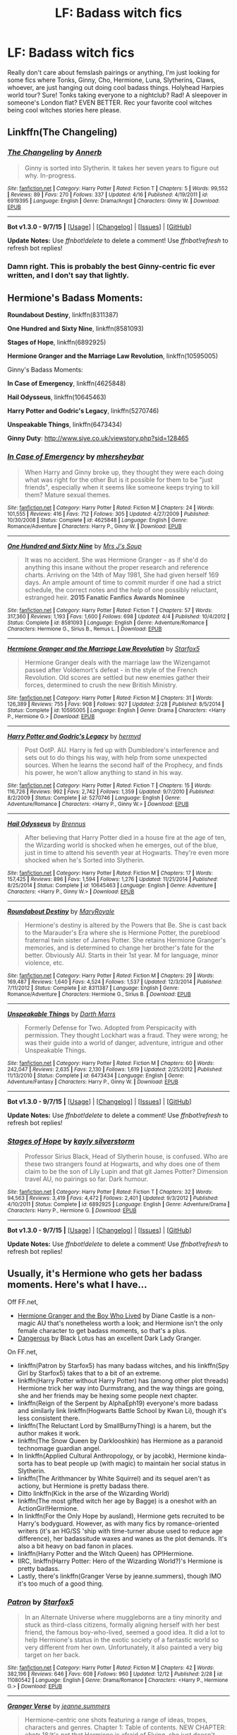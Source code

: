 #+TITLE: LF: Badass witch fics

* LF: Badass witch fics
:PROPERTIES:
:Author: speedheart
:Score: 5
:DateUnix: 1450295897.0
:DateShort: 2015-Dec-16
:FlairText: Request
:END:
Really don't care about femslash pairings or anything, I'm just looking for some fics where Tonks, Ginny, Cho, Hermione, Luna, Slytherins, Claws, whoever, are just hanging out doing cool badass things. Holyhead Harpies world tour? Sure! Tonks taking everyone to a nightclub? Rad! A sleepover in someone's London flat? EVEN BETTER. Rec your favorite cool witches being cool witches stories here please.


** Linkffn(The Changeling)
:PROPERTIES:
:Author: midasgoldentouch
:Score: 7
:DateUnix: 1450331655.0
:DateShort: 2015-Dec-17
:END:

*** [[http://www.fanfiction.net/s/6919395/1/][*/The Changeling/*]] by [[https://www.fanfiction.net/u/763509/Annerb][/Annerb/]]

#+begin_quote
  Ginny is sorted into Slytherin. It takes her seven years to figure out why. In-progress.
#+end_quote

^{/Site/: [[http://www.fanfiction.net/][fanfiction.net]] *|* /Category/: Harry Potter *|* /Rated/: Fiction T *|* /Chapters/: 5 *|* /Words/: 99,552 *|* /Reviews/: 89 *|* /Favs/: 270 *|* /Follows/: 337 *|* /Updated/: 4/16 *|* /Published/: 4/19/2011 *|* /id/: 6919395 *|* /Language/: English *|* /Genre/: Drama/Angst *|* /Characters/: Ginny W. *|* /Download/: [[http://www.p0ody-files.com/ff_to_ebook/mobile/makeEpub.php?id=6919395][EPUB]]}

--------------

*Bot v1.3.0 - 9/7/15* *|* [[[https://github.com/tusing/reddit-ffn-bot/wiki/Usage][Usage]]] | [[[https://github.com/tusing/reddit-ffn-bot/wiki/Changelog][Changelog]]] | [[[https://github.com/tusing/reddit-ffn-bot/issues/][Issues]]] | [[[https://github.com/tusing/reddit-ffn-bot/][GitHub]]]

*Update Notes:* Use /ffnbot!delete/ to delete a comment! Use /ffnbot!refresh/ to refresh bot replies!
:PROPERTIES:
:Author: FanfictionBot
:Score: 2
:DateUnix: 1450331694.0
:DateShort: 2015-Dec-17
:END:


*** Damn right. This is probably the best Ginny-centric fic ever written, and I don't say that lightly.
:PROPERTIES:
:Author: Karinta
:Score: 1
:DateUnix: 1450413815.0
:DateShort: 2015-Dec-18
:END:


** Hermione's Badass Moments:

*Roundabout Destiny*, linkffn(8311387)

*One Hundred and Sixty Nine*, linkffn(8581093)

*Stages of Hope*, linkffn(6892925)

*Hermione Granger and the Marriage Law Revolution*, linkffn(10595005)

Ginny's Badass Moments:

*In Case of Emergency*, linkffn(4625848)

*Hail Odysseus*, linkffn(10645463)

*Harry Potter and Godric's Legacy*, linkffn(5270746)

*Unspeakable Things*, linkffn(6473434)

*Ginny Duty*: [[http://www.siye.co.uk/viewstory.php?sid=128465]]
:PROPERTIES:
:Author: InquisitorCOC
:Score: 4
:DateUnix: 1450330941.0
:DateShort: 2015-Dec-17
:END:

*** [[http://www.fanfiction.net/s/4625848/1/][*/In Case of Emergency/*]] by [[https://www.fanfiction.net/u/1570348/mhersheybar][/mhersheybar/]]

#+begin_quote
  When Harry and Ginny broke up, they thought they were each doing what was right for the other But is it possible for them to be "just friends", especially when it seems like someone keeps trying to kill them? Mature sexual themes.
#+end_quote

^{/Site/: [[http://www.fanfiction.net/][fanfiction.net]] *|* /Category/: Harry Potter *|* /Rated/: Fiction M *|* /Chapters/: 24 *|* /Words/: 101,555 *|* /Reviews/: 416 *|* /Favs/: 712 *|* /Follows/: 305 *|* /Updated/: 4/27/2009 *|* /Published/: 10/30/2008 *|* /Status/: Complete *|* /id/: 4625848 *|* /Language/: English *|* /Genre/: Romance/Adventure *|* /Characters/: Harry P., Ginny W. *|* /Download/: [[http://www.p0ody-files.com/ff_to_ebook/mobile/makeEpub.php?id=4625848][EPUB]]}

--------------

[[http://www.fanfiction.net/s/8581093/1/][*/One Hundred and Sixty Nine/*]] by [[https://www.fanfiction.net/u/4216998/Mrs-J-s-Soup][/Mrs J's Soup/]]

#+begin_quote
  It was no accident. She was Hermione Granger - as if she'd do anything this insane without the proper research and reference charts. Arriving on the 14th of May 1981, She had given herself 169 days. An ample amount of time to commit murder if one had a strict schedule, the correct notes and the help of one possibly reluctant, estranged heir. **2015 Fanatic Fanfics Awards Nominee**
#+end_quote

^{/Site/: [[http://www.fanfiction.net/][fanfiction.net]] *|* /Category/: Harry Potter *|* /Rated/: Fiction T *|* /Chapters/: 57 *|* /Words/: 317,360 *|* /Reviews/: 1,193 *|* /Favs/: 1,600 *|* /Follows/: 698 *|* /Updated/: 4/4 *|* /Published/: 10/4/2012 *|* /Status/: Complete *|* /id/: 8581093 *|* /Language/: English *|* /Genre/: Adventure/Romance *|* /Characters/: Hermione G., Sirius B., Remus L. *|* /Download/: [[http://www.p0ody-files.com/ff_to_ebook/mobile/makeEpub.php?id=8581093][EPUB]]}

--------------

[[http://www.fanfiction.net/s/10595005/1/][*/Hermione Granger and the Marriage Law Revolution/*]] by [[https://www.fanfiction.net/u/2548648/Starfox5][/Starfox5/]]

#+begin_quote
  Hermione Granger deals with the marriage law the Wizengamot passed after Voldemort's defeat - in the style of the French Revolution. Old scores are settled but new enemies gather their forces, determined to crush the new British Ministry.
#+end_quote

^{/Site/: [[http://www.fanfiction.net/][fanfiction.net]] *|* /Category/: Harry Potter *|* /Rated/: Fiction M *|* /Chapters/: 31 *|* /Words/: 126,389 *|* /Reviews/: 755 *|* /Favs/: 908 *|* /Follows/: 927 *|* /Updated/: 2/28 *|* /Published/: 8/5/2014 *|* /Status/: Complete *|* /id/: 10595005 *|* /Language/: English *|* /Genre/: Drama *|* /Characters/: <Harry P., Hermione G.> *|* /Download/: [[http://www.p0ody-files.com/ff_to_ebook/mobile/makeEpub.php?id=10595005][EPUB]]}

--------------

[[http://www.fanfiction.net/s/5270746/1/][*/Harry Potter and Godric's Legacy/*]] by [[https://www.fanfiction.net/u/1208839/hermyd][/hermyd/]]

#+begin_quote
  Post OotP. AU. Harry is fed up with Dumbledore's interference and sets out to do things his way, with help from some unexpected sources. When he learns the second half of the Prophecy, and finds his power, he won't allow anything to stand in his way.
#+end_quote

^{/Site/: [[http://www.fanfiction.net/][fanfiction.net]] *|* /Category/: Harry Potter *|* /Rated/: Fiction T *|* /Chapters/: 15 *|* /Words/: 116,726 *|* /Reviews/: 992 *|* /Favs/: 2,742 *|* /Follows/: 1,359 *|* /Updated/: 9/7/2010 *|* /Published/: 8/2/2009 *|* /Status/: Complete *|* /id/: 5270746 *|* /Language/: English *|* /Genre/: Adventure/Romance *|* /Characters/: <Harry P., Ginny W.> *|* /Download/: [[http://www.p0ody-files.com/ff_to_ebook/mobile/makeEpub.php?id=5270746][EPUB]]}

--------------

[[http://www.fanfiction.net/s/10645463/1/][*/Hail Odysseus/*]] by [[https://www.fanfiction.net/u/4577618/Brennus][/Brennus/]]

#+begin_quote
  After believing that Harry Potter died in a house fire at the age of ten, the Wizarding world is shocked when he emerges, out of the blue, just in time to attend his seventh year at Hogwarts. They're even more shocked when he's Sorted into Slytherin.
#+end_quote

^{/Site/: [[http://www.fanfiction.net/][fanfiction.net]] *|* /Category/: Harry Potter *|* /Rated/: Fiction M *|* /Chapters/: 17 *|* /Words/: 157,425 *|* /Reviews/: 896 *|* /Favs/: 1,594 *|* /Follows/: 1,276 *|* /Updated/: 11/21/2014 *|* /Published/: 8/25/2014 *|* /Status/: Complete *|* /id/: 10645463 *|* /Language/: English *|* /Genre/: Adventure *|* /Characters/: <Harry P., Ginny W.> *|* /Download/: [[http://www.p0ody-files.com/ff_to_ebook/mobile/makeEpub.php?id=10645463][EPUB]]}

--------------

[[http://www.fanfiction.net/s/8311387/1/][*/Roundabout Destiny/*]] by [[https://www.fanfiction.net/u/2764183/MaryRoyale][/MaryRoyale/]]

#+begin_quote
  Hermione's destiny is altered by the Powers that Be. She is cast back to the Marauder's Era where she is Hermione Potter, the pureblood fraternal twin sister of James Potter. She retains Hermione Granger's memories, and is determined to change her brother's fate for the better. Obviously AU. Starts in their 1st year. M for language, minor violence, etc.
#+end_quote

^{/Site/: [[http://www.fanfiction.net/][fanfiction.net]] *|* /Category/: Harry Potter *|* /Rated/: Fiction M *|* /Chapters/: 29 *|* /Words/: 169,487 *|* /Reviews/: 1,640 *|* /Favs/: 4,524 *|* /Follows/: 1,537 *|* /Updated/: 12/3/2014 *|* /Published/: 7/11/2012 *|* /Status/: Complete *|* /id/: 8311387 *|* /Language/: English *|* /Genre/: Romance/Adventure *|* /Characters/: Hermione G., Sirius B. *|* /Download/: [[http://www.p0ody-files.com/ff_to_ebook/mobile/makeEpub.php?id=8311387][EPUB]]}

--------------

[[http://www.fanfiction.net/s/6473434/1/][*/Unspeakable Things/*]] by [[https://www.fanfiction.net/u/1229909/Darth-Marrs][/Darth Marrs/]]

#+begin_quote
  Formerly Defense for Two. Adopted from Perspicacity with permission. They thought Lockhart was a fraud. They were wrong; he was their guide into a world of danger, adventure, intrigue and other Unspeakable Things.
#+end_quote

^{/Site/: [[http://www.fanfiction.net/][fanfiction.net]] *|* /Category/: Harry Potter *|* /Rated/: Fiction M *|* /Chapters/: 60 *|* /Words/: 242,047 *|* /Reviews/: 2,635 *|* /Favs/: 2,130 *|* /Follows/: 1,619 *|* /Updated/: 2/25/2012 *|* /Published/: 11/13/2010 *|* /Status/: Complete *|* /id/: 6473434 *|* /Language/: English *|* /Genre/: Adventure/Fantasy *|* /Characters/: Harry P., Ginny W. *|* /Download/: [[http://www.p0ody-files.com/ff_to_ebook/mobile/makeEpub.php?id=6473434][EPUB]]}

--------------

*Bot v1.3.0 - 9/7/15* *|* [[[https://github.com/tusing/reddit-ffn-bot/wiki/Usage][Usage]]] | [[[https://github.com/tusing/reddit-ffn-bot/wiki/Changelog][Changelog]]] | [[[https://github.com/tusing/reddit-ffn-bot/issues/][Issues]]] | [[[https://github.com/tusing/reddit-ffn-bot/][GitHub]]]

*Update Notes:* Use /ffnbot!delete/ to delete a comment! Use /ffnbot!refresh/ to refresh bot replies!
:PROPERTIES:
:Author: FanfictionBot
:Score: 1
:DateUnix: 1450331006.0
:DateShort: 2015-Dec-17
:END:


*** [[http://www.fanfiction.net/s/6892925/1/][*/Stages of Hope/*]] by [[https://www.fanfiction.net/u/291348/kayly-silverstorm][/kayly silverstorm/]]

#+begin_quote
  Professor Sirius Black, Head of Slytherin house, is confused. Who are these two strangers found at Hogwarts, and why does one of them claim to be the son of Lily Lupin and that git James Potter? Dimension travel AU, no pairings so far. Dark humour.
#+end_quote

^{/Site/: [[http://www.fanfiction.net/][fanfiction.net]] *|* /Category/: Harry Potter *|* /Rated/: Fiction T *|* /Chapters/: 32 *|* /Words/: 94,563 *|* /Reviews/: 3,419 *|* /Favs/: 4,472 *|* /Follows/: 2,401 *|* /Updated/: 9/3/2012 *|* /Published/: 4/10/2011 *|* /Status/: Complete *|* /id/: 6892925 *|* /Language/: English *|* /Genre/: Adventure/Drama *|* /Characters/: Harry P., Hermione G. *|* /Download/: [[http://www.p0ody-files.com/ff_to_ebook/mobile/makeEpub.php?id=6892925][EPUB]]}

--------------

*Bot v1.3.0 - 9/7/15* *|* [[[https://github.com/tusing/reddit-ffn-bot/wiki/Usage][Usage]]] | [[[https://github.com/tusing/reddit-ffn-bot/wiki/Changelog][Changelog]]] | [[[https://github.com/tusing/reddit-ffn-bot/issues/][Issues]]] | [[[https://github.com/tusing/reddit-ffn-bot/][GitHub]]]

*Update Notes:* Use /ffnbot!delete/ to delete a comment! Use /ffnbot!refresh/ to refresh bot replies!
:PROPERTIES:
:Author: FanfictionBot
:Score: 1
:DateUnix: 1450331020.0
:DateShort: 2015-Dec-17
:END:


** Usually, it's Hermione who gets her badass moments. Here's what I have...

Off FF.net,

- [[http://www.tthfanfic.org/Story-30822][Hermione Granger and the Boy Who Lived]] by Diane Castle is a non-magic AU that's nonetheless worth a look; and Hermione isn't the only female character to get badass moments, so that's a plus.
- [[http://grangerenchanted.com/enchant/viewstory.php?sid=1819][Dangerous]] by Black Lotus has an excellent Dark Lady Granger.

On FF.net,

- linkffn(Patron by Starfox5) has many badass witches, and his linkffn(Spy Girl by Starfox5) takes that to a bit of an extreme.
- linkffn(Harry Potter without Harry Potter) has (among other plot threads) Hermione trick her way into Durmstrang, and the way things are going, she and her friends may be hexing some people next chapter.
- linkffn(Reign of the Serpent by AlphaEph19) everyone's more badass and similarly link linkffn(Hogwarts Battle School by Kwan Li), though it's less consistent there.
- linkffn(The Reluctant Lord by SmallBurnyThing) is a harem, but the author makes it work.
- linkffn(The Snow Queen by Darklooshkin) has Hermione as a paranoid technomage guardian angel.
- In linkffn(Applied Cultural Anthropology, or by jacobk), Hermione kinda-sorta has to beat people up (with magic) to maintain her social status in Slytherin.
- linkffn(The Arithmancer by White Squirrel) and its sequel aren't as actiony, but Hermione is pretty badass there.
- Ditto linkffn(Kick in the arse of the Wizarding World)
- linkffn(The most gifted witch her age by Bagge) is a oneshot with an ActionGirl!Hermione.
- In linkffn(For the Only Hope by ausland), Hermione gets recruited to be Harry's bodyguard. However, as with many fics by romance-oriented writers (it's an HG/SS 'ship with time-turner abuse used to reduce age difference), her badassitude waxes and wanes as the plot demands. It's also a bit heavy on bad fanon in places.
- linkffn(Harry Potter and the Witch Queen) has OP!Hermione.
- IIRC, linkffn(Harry Potter: Hero of the Wizarding World?)'s Hermione is pretty badass.
- Lastly, there's linkffn(Granger Verse by jeanne.summers), though IMO it's too much of a good thing.
:PROPERTIES:
:Author: turbinicarpus
:Score: 2
:DateUnix: 1450301177.0
:DateShort: 2015-Dec-17
:END:

*** [[http://www.fanfiction.net/s/11080542/1/][*/Patron/*]] by [[https://www.fanfiction.net/u/2548648/Starfox5][/Starfox5/]]

#+begin_quote
  In an Alternate Universe where muggleborns are a tiny minority and stuck as third-class citizens, formally aligning herself with her best friend, the famous boy-who-lived, seemed a good idea. It did a lot to help Hermione's status in the exotic society of a fantastic world so very different from her own. Unfortunately, it also painted a very big target on her back.
#+end_quote

^{/Site/: [[http://www.fanfiction.net/][fanfiction.net]] *|* /Category/: Harry Potter *|* /Rated/: Fiction M *|* /Chapters/: 42 *|* /Words/: 382,196 *|* /Reviews/: 646 *|* /Favs/: 608 *|* /Follows/: 960 *|* /Updated/: 12/12 *|* /Published/: 2/28 *|* /id/: 11080542 *|* /Language/: English *|* /Genre/: Drama/Romance *|* /Characters/: <Harry P., Hermione G.> *|* /Download/: [[http://www.p0ody-files.com/ff_to_ebook/mobile/makeEpub.php?id=11080542][EPUB]]}

--------------

[[http://www.fanfiction.net/s/9036056/1/][*/Granger Verse/*]] by [[https://www.fanfiction.net/u/1340256/jeanne-summers][/jeanne.summers/]]

#+begin_quote
  Hermione-centric one shots featuring a range of ideas, tropes, characters and genres. Chapter 1: Table of contents. NEW CHAPTER: chptr 18:It's not that Hermione is afraid of Flying, she just doesn't trust the brooms, but by hell or high water she will master Flying. She was right not to trust the brooms. Touch the Sky verse, MagicallyAdvanced!Hermione
#+end_quote

^{/Site/: [[http://www.fanfiction.net/][fanfiction.net]] *|* /Category/: Harry Potter *|* /Rated/: Fiction T *|* /Chapters/: 18 *|* /Words/: 46,822 *|* /Reviews/: 29 *|* /Favs/: 21 *|* /Follows/: 28 *|* /Updated/: 1/12/2014 *|* /Published/: 2/22/2013 *|* /id/: 9036056 *|* /Language/: English *|* /Genre/: Drama/Humor *|* /Characters/: Hermione G. *|* /Download/: [[http://www.p0ody-files.com/ff_to_ebook/mobile/makeEpub.php?id=9036056][EPUB]]}

--------------

[[http://www.fanfiction.net/s/7781192/1/][*/Harry Potter Without Harry Potter/*]] by [[https://www.fanfiction.net/u/3664623/Nim-the-Lesser][/Nim-the-Lesser/]]

#+begin_quote
  Suppose Tom Riddle never bothers to show mercy, and Harry Potter dies with his parents? What would that mean for the world, to have no Boy-Who-Lived to save them? ("A couple of stubborn kids" just doesn't have the same ring to it.)
#+end_quote

^{/Site/: [[http://www.fanfiction.net/][fanfiction.net]] *|* /Category/: Harry Potter *|* /Rated/: Fiction M *|* /Chapters/: 52 *|* /Words/: 100,646 *|* /Reviews/: 381 *|* /Favs/: 247 *|* /Follows/: 342 *|* /Updated/: 12/9 *|* /Published/: 1/27/2012 *|* /id/: 7781192 *|* /Language/: English *|* /Genre/: Adventure *|* /Characters/: Neville L., Ron W. *|* /Download/: [[http://www.p0ody-files.com/ff_to_ebook/mobile/makeEpub.php?id=7781192][EPUB]]}

--------------

[[http://www.fanfiction.net/s/8724634/1/][*/The Snow Queen/*]] by [[https://www.fanfiction.net/u/2675104/Darklooshkin][/Darklooshkin/]]

#+begin_quote
  Rose Potter disappeared at the age of six. In Hermione Granger's sixth year, the Goblet of Fire summons a girl trained to be the champion of a very different kind of game. They wanted a saviour. They got the Snow Queen.
#+end_quote

^{/Site/: [[http://www.fanfiction.net/][fanfiction.net]] *|* /Category/: Harry Potter + Hunger Games Crossover *|* /Rated/: Fiction M *|* /Chapters/: 9 *|* /Words/: 107,942 *|* /Reviews/: 205 *|* /Favs/: 829 *|* /Follows/: 910 *|* /Updated/: 12/3/2013 *|* /Published/: 11/21/2012 *|* /id/: 8724634 *|* /Language/: English *|* /Genre/: Adventure/Horror *|* /Characters/: Harry P., President Snow's grandaughter *|* /Download/: [[http://www.p0ody-files.com/ff_to_ebook/mobile/makeEpub.php?id=8724634][EPUB]]}

--------------

[[http://www.fanfiction.net/s/10070079/1/][*/The Arithmancer/*]] by [[https://www.fanfiction.net/u/5339762/White-Squirrel][/White Squirrel/]]

#+begin_quote
  Hermione grows up as a maths whiz instead of a bookworm and tests into Arithmancy in her first year. With the help of her friends and Professor Vector, she puts her superhuman spellcrafting skills to good use in the fight against Voldemort. Years 1-4. Sequel posted.
#+end_quote

^{/Site/: [[http://www.fanfiction.net/][fanfiction.net]] *|* /Category/: Harry Potter *|* /Rated/: Fiction T *|* /Chapters/: 84 *|* /Words/: 529,128 *|* /Reviews/: 3,367 *|* /Favs/: 2,513 *|* /Follows/: 2,803 *|* /Updated/: 8/22 *|* /Published/: 1/31/2014 *|* /Status/: Complete *|* /id/: 10070079 *|* /Language/: English *|* /Characters/: Harry P., Ron W., Hermione G., S. Vector *|* /Download/: [[http://www.p0ody-files.com/ff_to_ebook/mobile/makeEpub.php?id=10070079][EPUB]]}

--------------

[[http://www.fanfiction.net/s/10959290/1/][*/Harry Potter and the Spygirl/*]] by [[https://www.fanfiction.net/u/2548648/Starfox5][/Starfox5/]]

#+begin_quote
  Her father had told Harry that if Hermione was in danger he should hold that box in front of her and push the button. He'd never have expected that a series of flashing lights would transform Hermione into "Spygirl". Fortunately, the dozen Death Eaters facing them hadn't expected that either. Harry Potter/Spyboy crossover.
#+end_quote

^{/Site/: [[http://www.fanfiction.net/][fanfiction.net]] *|* /Category/: Harry Potter + Misc. Comics Crossover *|* /Rated/: Fiction M *|* /Chapters/: 7 *|* /Words/: 32,789 *|* /Reviews/: 83 *|* /Favs/: 179 *|* /Follows/: 126 *|* /Updated/: 2/13 *|* /Published/: 1/9 *|* /Status/: Complete *|* /id/: 10959290 *|* /Language/: English *|* /Genre/: Adventure/Romance *|* /Characters/: <Harry P., Hermione G.> *|* /Download/: [[http://www.p0ody-files.com/ff_to_ebook/mobile/makeEpub.php?id=10959290][EPUB]]}

--------------

[[http://www.fanfiction.net/s/9783012/1/][*/Reign of the Serpent/*]] by [[https://www.fanfiction.net/u/2933548/AlphaEph19][/AlphaEph19/]]

#+begin_quote
  AU. Salazar Slytherin once left Hogwarts in disgrace, vowing to return. He kept his word. A thousand years later he rules Wizarding Britain according to the principles of blood purity, with no end to his reign in sight. The spirit of rebellion kindles slowly, until the green-eyed scion of a broken House and a Muggleborn genius with an axe to grind unite to set the world ablaze.
#+end_quote

^{/Site/: [[http://www.fanfiction.net/][fanfiction.net]] *|* /Category/: Harry Potter *|* /Rated/: Fiction T *|* /Chapters/: 14 *|* /Words/: 120,279 *|* /Reviews/: 316 *|* /Favs/: 535 *|* /Follows/: 774 *|* /Updated/: 11/7 *|* /Published/: 10/21/2013 *|* /id/: 9783012 *|* /Language/: English *|* /Genre/: Fantasy/Adventure *|* /Characters/: Harry P., Hermione G. *|* /Download/: [[http://www.p0ody-files.com/ff_to_ebook/mobile/makeEpub.php?id=9783012][EPUB]]}

--------------

*Bot v1.3.0 - 9/7/15* *|* [[[https://github.com/tusing/reddit-ffn-bot/wiki/Usage][Usage]]] | [[[https://github.com/tusing/reddit-ffn-bot/wiki/Changelog][Changelog]]] | [[[https://github.com/tusing/reddit-ffn-bot/issues/][Issues]]] | [[[https://github.com/tusing/reddit-ffn-bot/][GitHub]]]

*Update Notes:* Use /ffnbot!delete/ to delete a comment! Use /ffnbot!refresh/ to refresh bot replies!
:PROPERTIES:
:Author: FanfictionBot
:Score: 1
:DateUnix: 1450301320.0
:DateShort: 2015-Dec-17
:END:


*** [[http://www.fanfiction.net/s/8379655/1/][*/Hogwarts Battle School/*]] by [[https://www.fanfiction.net/u/1023780/Kwan-Li][/Kwan Li/]]

#+begin_quote
  AU. Voldemort kills Dumbledore but is defeated by a child. In the aftermath, Snape becomes the Headmaster and radically changes Hogwarts. Harry Potter of House Slytherin begins his Third Year at Hogwarts Battle School and realizes that friend and foe are too similar for his liking. Competing with allies and enemies, Harry finds there is a cost to winning.
#+end_quote

^{/Site/: [[http://www.fanfiction.net/][fanfiction.net]] *|* /Category/: Harry Potter *|* /Rated/: Fiction M *|* /Chapters/: 47 *|* /Words/: 327,600 *|* /Reviews/: 1,848 *|* /Favs/: 2,212 *|* /Follows/: 2,649 *|* /Updated/: 5/26 *|* /Published/: 7/31/2012 *|* /id/: 8379655 *|* /Language/: English *|* /Genre/: Adventure/Drama *|* /Characters/: Harry P., Hermione G., Severus S., Blaise Z. *|* /Download/: [[http://www.p0ody-files.com/ff_to_ebook/mobile/makeEpub.php?id=8379655][EPUB]]}

--------------

[[http://www.fanfiction.net/s/5724097/1/][*/Kick in the arse of the Wizarding World/*]] by [[https://www.fanfiction.net/u/685370/Alrissa][/Alrissa/]]

#+begin_quote
  Hermione life suddenly changes, courtesy of an experiment conducted by herself from an alternate, future universe. You'd think messages from the future would have more then vague hints and a headache. Or was that from fighting the troll. CH1-3 Beta-ed.
#+end_quote

^{/Site/: [[http://www.fanfiction.net/][fanfiction.net]] *|* /Category/: Harry Potter *|* /Rated/: Fiction T *|* /Chapters/: 16 *|* /Words/: 62,575 *|* /Reviews/: 352 *|* /Favs/: 700 *|* /Follows/: 585 *|* /Updated/: 6/23/2011 *|* /Published/: 2/6/2010 *|* /id/: 5724097 *|* /Language/: English *|* /Genre/: Adventure/Sci-Fi *|* /Characters/: Hermione G. *|* /Download/: [[http://www.p0ody-files.com/ff_to_ebook/mobile/makeEpub.php?id=5724097][EPUB]]}

--------------

[[http://www.fanfiction.net/s/6593112/1/][*/The most gifted witch of her age/*]] by [[https://www.fanfiction.net/u/891156/Bagge][/Bagge/]]

#+begin_quote
  Hermione Granger is captured and imprisoned in the dungeons of Malfoy mansion. Alone, wandless, defenceless... Yeah, right!
#+end_quote

^{/Site/: [[http://www.fanfiction.net/][fanfiction.net]] *|* /Category/: Harry Potter *|* /Rated/: Fiction T *|* /Words/: 976 *|* /Reviews/: 17 *|* /Favs/: 24 *|* /Follows/: 8 *|* /Published/: 12/26/2010 *|* /Status/: Complete *|* /id/: 6593112 *|* /Language/: English *|* /Genre/: Drama/Parody *|* /Characters/: Hermione G. *|* /Download/: [[http://www.p0ody-files.com/ff_to_ebook/mobile/makeEpub.php?id=6593112][EPUB]]}

--------------

[[http://www.fanfiction.net/s/9238861/1/][*/Applied Cultural Anthropology, or/*]] by [[https://www.fanfiction.net/u/2675402/jacobk][/jacobk/]]

#+begin_quote
  ... How I Learned to Stop Worrying and Love the Cruciatus. Albus Dumbledore always worried about the parallels between Harry Potter and Tom Riddle. But let's be honest, Harry never really had the drive to be the next dark lord. Of course, things may have turned out quite differently if one of the other muggle-raised Gryffindors wound up in Slytherin instead.
#+end_quote

^{/Site/: [[http://www.fanfiction.net/][fanfiction.net]] *|* /Category/: Harry Potter *|* /Rated/: Fiction T *|* /Chapters/: 14 *|* /Words/: 130,578 *|* /Reviews/: 1,733 *|* /Favs/: 3,050 *|* /Follows/: 3,928 *|* /Updated/: 6/21 *|* /Published/: 4/26/2013 *|* /id/: 9238861 *|* /Language/: English *|* /Genre/: Adventure *|* /Characters/: Hermione G., Severus S. *|* /Download/: [[http://www.p0ody-files.com/ff_to_ebook/mobile/makeEpub.php?id=9238861][EPUB]]}

--------------

[[http://www.fanfiction.net/s/9323348/1/][*/For The Only Hope/*]] by [[https://www.fanfiction.net/u/2441303/ausland][/ausland/]]

#+begin_quote
  Dumbledore wouldn't have left trouble magnet Harry Potter defenseless for years at Hogwarts. At thirteen Hermione becomes his protector, working and training with Severus, giving up her childhood to ensure Harry's safety. As times passes, Severus becomes teacher, mentor, friend, and eventually lover. A story of spies, plots, and love. M in Part Three. Winner of SSHG Best WIP Award.
#+end_quote

^{/Site/: [[http://www.fanfiction.net/][fanfiction.net]] *|* /Category/: Harry Potter *|* /Rated/: Fiction M *|* /Chapters/: 51 *|* /Words/: 366,641 *|* /Reviews/: 2,250 *|* /Favs/: 1,182 *|* /Follows/: 1,807 *|* /Updated/: 11/13 *|* /Published/: 5/24/2013 *|* /id/: 9323348 *|* /Language/: English *|* /Genre/: Romance/Adventure *|* /Characters/: Hermione G., Severus S. *|* /Download/: [[http://www.p0ody-files.com/ff_to_ebook/mobile/makeEpub.php?id=9323348][EPUB]]}

--------------

[[http://www.fanfiction.net/s/8823447/1/][*/Harry Potter and the Witch Queen/*]] by [[https://www.fanfiction.net/u/4223774/TimeLoopedPowerGamer][/TimeLoopedPowerGamer/]]

#+begin_quote
  After a long war, Voldemort still remains undefeated and Hermione Granger has fallen to Darkness. But despite having gained great power in exchange for a bargain with the hidden Fae, she is still unable to kill the immortal Dark Lord. As a last resort, she sends Harry back in time twenty years to when he was eleven, using a dark ritual with a terrible sacrifice. Canon compliant AU.
#+end_quote

^{/Site/: [[http://www.fanfiction.net/][fanfiction.net]] *|* /Category/: Harry Potter *|* /Rated/: Fiction M *|* /Chapters/: 13 *|* /Words/: 150,495 *|* /Reviews/: 411 *|* /Favs/: 773 *|* /Follows/: 1,130 *|* /Updated/: 9/19/2014 *|* /Published/: 12/23/2012 *|* /id/: 8823447 *|* /Language/: English *|* /Genre/: Adventure/Romance *|* /Characters/: <Harry P., Hermione G.> Luna L. *|* /Download/: [[http://www.p0ody-files.com/ff_to_ebook/mobile/makeEpub.php?id=8823447][EPUB]]}

--------------

[[http://www.fanfiction.net/s/7261904/1/][*/The Reluctant Lord/*]] by [[https://www.fanfiction.net/u/3132665/SmallBurnyThing][/SmallBurnyThing/]]

#+begin_quote
  Five years of intense study and trying to survive has come to its inevitable conclusion and everything's gone to hell in a handcart. A smut fic that got a little too much plot for its own good. AU. - Discontinued -
#+end_quote

^{/Site/: [[http://www.fanfiction.net/][fanfiction.net]] *|* /Category/: Harry Potter *|* /Rated/: Fiction M *|* /Chapters/: 15 *|* /Words/: 137,951 *|* /Reviews/: 588 *|* /Favs/: 1,689 *|* /Follows/: 1,859 *|* /Updated/: 3/26/2013 *|* /Published/: 8/7/2011 *|* /Status/: Complete *|* /id/: 7261904 *|* /Language/: English *|* /Genre/: Adventure/Fantasy *|* /Characters/: Harry P., Hermione G., Daphne G. *|* /Download/: [[http://www.p0ody-files.com/ff_to_ebook/mobile/makeEpub.php?id=7261904][EPUB]]}

--------------

*Bot v1.3.0 - 9/7/15* *|* [[[https://github.com/tusing/reddit-ffn-bot/wiki/Usage][Usage]]] | [[[https://github.com/tusing/reddit-ffn-bot/wiki/Changelog][Changelog]]] | [[[https://github.com/tusing/reddit-ffn-bot/issues/][Issues]]] | [[[https://github.com/tusing/reddit-ffn-bot/][GitHub]]]

*Update Notes:* Use /ffnbot!delete/ to delete a comment! Use /ffnbot!refresh/ to refresh bot replies!
:PROPERTIES:
:Author: FanfictionBot
:Score: 1
:DateUnix: 1450301326.0
:DateShort: 2015-Dec-17
:END:


*** [[http://www.fanfiction.net/s/6050866/1/][*/Harry Potter: Hero of the Wizarding World?/*]] by [[https://www.fanfiction.net/u/1699985/JK-Pratchett][/JK Pratchett/]]

#+begin_quote
  An aged Harry reveals the scandalous truth about his youthful exploits. Read how a lying, womanising coward became the hero of the magical world. Rated M for language and sexual content. Title changed to comply with website's guidelines.
#+end_quote

^{/Site/: [[http://www.fanfiction.net/][fanfiction.net]] *|* /Category/: Harry Potter *|* /Rated/: Fiction M *|* /Chapters/: 20 *|* /Words/: 66,935 *|* /Reviews/: 190 *|* /Favs/: 490 *|* /Follows/: 521 *|* /Updated/: 8/19/2013 *|* /Published/: 6/14/2010 *|* /id/: 6050866 *|* /Language/: English *|* /Genre/: Humor *|* /Download/: [[http://www.p0ody-files.com/ff_to_ebook/mobile/makeEpub.php?id=6050866][EPUB]]}

--------------

*Bot v1.3.0 - 9/7/15* *|* [[[https://github.com/tusing/reddit-ffn-bot/wiki/Usage][Usage]]] | [[[https://github.com/tusing/reddit-ffn-bot/wiki/Changelog][Changelog]]] | [[[https://github.com/tusing/reddit-ffn-bot/issues/][Issues]]] | [[[https://github.com/tusing/reddit-ffn-bot/][GitHub]]]

*Update Notes:* Use /ffnbot!delete/ to delete a comment! Use /ffnbot!refresh/ to refresh bot replies!
:PROPERTIES:
:Author: FanfictionBot
:Score: 1
:DateUnix: 1450301332.0
:DateShort: 2015-Dec-17
:END:


** [[http://fanfiction.portkey.org/story/7700][Hermione Granger and the Goblet of Fire by Coulsdon Eagle]] has a Hermione that is forced to compete in the TWT without any of Harry's luck. I think it's one of the best examples of a story that features a capable protagonist that also suffers from their own poor decisions.

linkffn(Larceny, Lechery, and Luna Lovegood by Rorschach's Blot) has quite capable female characters engaged in a wide variety of hilarious activities. It's about 99% dialogue and 1% narration, though.
:PROPERTIES:
:Author: MacsenWledig
:Score: 4
:DateUnix: 1450297103.0
:DateShort: 2015-Dec-16
:END:

*** Seconding HG: GoF, though there are some weak points (ending is too fixficish and a lot of stuff could be cut for length). We need more fics with Hermione in the Triwizard, dammit!

LL&LL ended up being the last Rorschach's Blot fic I'd read. It kind of dragged on and on, and, eventually, the rape humor and the latent homophobia got to me.
:PROPERTIES:
:Author: turbinicarpus
:Score: 2
:DateUnix: 1450299525.0
:DateShort: 2015-Dec-17
:END:

**** u/Karinta:
#+begin_quote
  the rape humor and the latent homophobia got to me.
#+end_quote

What kind of stuff was there, for future reference?
:PROPERTIES:
:Author: Karinta
:Score: 1
:DateUnix: 1450413858.0
:DateShort: 2015-Dec-18
:END:

***** There's a "running gag" where Dean Thomas, after sleeping with Augusta Longbotom under the influence of a mass-orgy spell, keeps getting raped by old witches. It fails the "switch the genders and check if you still think it's funny" test very, very hard. There are references to prison rape as well.

I'm not sure I'd say there's latent homophobia - the story makes fun of homophobes for the most part, though it delves into "assless chaps are homosexuals preferred wear" cliches.
:PROPERTIES:
:Author: Starfox5
:Score: 4
:DateUnix: 1450421978.0
:DateShort: 2015-Dec-18
:END:

****** Doesn't a moment arrive when almost all of Voldemort's followers are gay masochists?

Also, pretty early on, IIRC Ron uses his "fertility" family magic to induce a dragon or some other creature to sodomize some Death Eaters (and I think Snape was among them).
:PROPERTIES:
:Author: turbinicarpus
:Score: 1
:DateUnix: 1450433790.0
:DateShort: 2015-Dec-18
:END:

******* Gay yes, not necessarily masochists. And muggles among them.
:PROPERTIES:
:Author: Starfox5
:Score: 1
:DateUnix: 1450437676.0
:DateShort: 2015-Dec-18
:END:


****** u/Karinta:
#+begin_quote
  running gag
#+end_quote

Yuck. I'm not sure I want to read that.
:PROPERTIES:
:Author: Karinta
:Score: 1
:DateUnix: 1450445717.0
:DateShort: 2015-Dec-18
:END:
